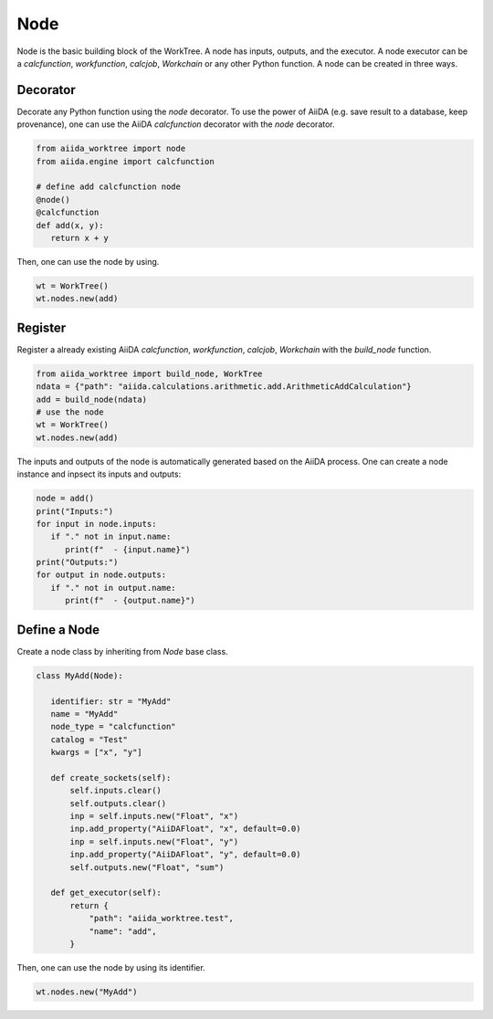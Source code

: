 .. _node_concept:

===========================================
Node
===========================================
Node is the basic building block of the WorkTree. A node has inputs, outputs, and the executor. A node executor can be a `calcfunction`, `workfunction`, `calcjob`, `Workchain` or any other Python function. A node can be created in three ways.

Decorator
---------
Decorate any Python function using the `node` decorator. To use the power of AiiDA (e.g. save result to a database, keep provenance), one can use the AiiDA `calcfunction` decorator with the `node` decorator.

.. code:: python

   from aiida_worktree import node
   from aiida.engine import calcfunction

   # define add calcfunction node
   @node()
   @calcfunction
   def add(x, y):
      return x + y

Then, one can use the node by using.

.. code:: python

   wt = WorkTree()
   wt.nodes.new(add)

Register
--------
Register a already existing AiiDA `calcfunction`,  `workfunction`, `calcjob`, `Workchain` with the `build_node` function.

.. code:: python

   from aiida_worktree import build_node, WorkTree
   ndata = {"path": "aiida.calculations.arithmetic.add.ArithmeticAddCalculation"}
   add = build_node(ndata)
   # use the node
   wt = WorkTree()
   wt.nodes.new(add)

The inputs and outputs of the node is automatically generated based on the AiiDA process. One can create a node instance and inpsect its inputs and outputs:

.. code:: python

   node = add()
   print("Inputs:")
   for input in node.inputs:
      if "." not in input.name:
         print(f"  - {input.name}")
   print("Outputs:")
   for output in node.outputs:
      if "." not in output.name:
         print(f"  - {output.name}")

Define a Node
-------------
Create a node class by inheriting from `Node` base class.

.. code:: python

   class MyAdd(Node):

      identifier: str = "MyAdd"
      name = "MyAdd"
      node_type = "calcfunction"
      catalog = "Test"
      kwargs = ["x", "y"]

      def create_sockets(self):
          self.inputs.clear()
          self.outputs.clear()
          inp = self.inputs.new("Float", "x")
          inp.add_property("AiiDAFloat", "x", default=0.0)
          inp = self.inputs.new("Float", "y")
          inp.add_property("AiiDAFloat", "y", default=0.0)
          self.outputs.new("Float", "sum")

      def get_executor(self):
          return {
              "path": "aiida_worktree.test",
              "name": "add",
          }

Then, one can use the node by using its identifier.

.. code:: python

   wt.nodes.new("MyAdd")
